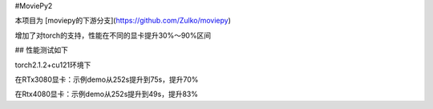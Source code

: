 #MoviePy2

本项目为 [moviepy的下游分支](https://github.com/Zulko/moviepy)

增加了对torch的支持，性能在不同的显卡提升30%～90%区间

## 性能测试如下

torch2.1.2+cu121环境下

在RTx3080显卡：示例demo从252s提升到75s，提升70%

在Rtx4080显卡：示例demo从252s提升到49s，提升83%